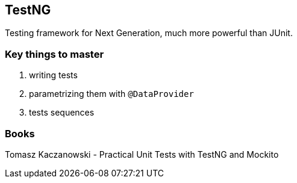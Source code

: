 == TestNG

Testing framework for Next Generation, much more powerful than JUnit.

=== Key things to master

. writing tests
. parametrizing them with `@DataProvider`
. tests sequences

=== Books

Tomasz Kaczanowski - Practical Unit Tests with TestNG and Mockito
